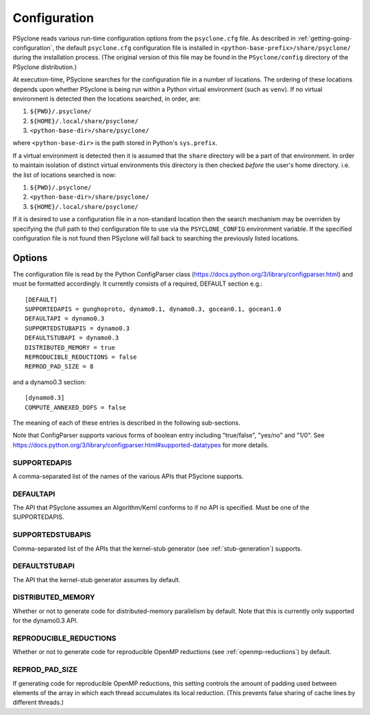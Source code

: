 .. _configuration:
Configuration
=============

PSyclone reads various run-time configuration options from
the ``psyclone.cfg`` file. As described in
:ref:`getting-going-configuration`, the default ``psyclone.cfg``
configuration file is installed in ``<python-base-prefix>/share/psyclone/``
during the installation process. (The original version of this file
may be found in the ``PSyclone/config`` directory of the PSyclone
distribution.)

At execution-time, PSyclone searches for the configuration file in a
number of locations. The ordering of these
locations depends upon whether PSyclone is being run within a Python
virtual environment (such as ``venv``). If no virtual environment is
detected then the locations searched, in order, are:

1. ``${PWD}/.psyclone/``
2. ``${HOME}/.local/share/psyclone/``
3. ``<python-base-dir>/share/psyclone/``

where ``<python-base-dir>`` is the path stored in Python's ``sys.prefix``.

If a virtual environment is detected then it is assumed that the
``share`` directory will be a part of that environment. In order to
maintain isolation of distinct virtual environments this directory is
then checked *before* the user's home directory. i.e. the list of
locations searched is now:

1. ``${PWD}/.psyclone/``
2. ``<python-base-dir>/share/psyclone/``
3. ``${HOME}/.local/share/psyclone/``

If it is desired to use a configuration file in a non-standard
location then the search mechanism may be overriden by specifying the
(full path to the) configuration file to use via the
``PSYCLONE_CONFIG`` environment variable. If the specified
configuration file is not found then PSyclone will fall back to
searching the previously listed locations.

Options
-------

The configuration file is read by the Python ConfigParser class
(https://docs.python.org/3/library/configparser.html) and must be
formatted accordingly. It currently consists of a required, DEFAULT
section e.g.:
::

    [DEFAULT]
    SUPPORTEDAPIS = gunghoproto, dynamo0.1, dynamo0.3, gocean0.1, gocean1.0
    DEFAULTAPI = dynamo0.3
    SUPPORTEDSTUBAPIS = dynamo0.3
    DEFAULTSTUBAPI = dynamo0.3
    DISTRIBUTED_MEMORY = true
    REPRODUCIBLE_REDUCTIONS = false
    REPROD_PAD_SIZE = 8

and a dynamo0.3 section:
::

   [dynamo0.3]
   COMPUTE_ANNEXED_DOFS = false

The meaning of each of these entries is described in the following sub-sections.

Note that ConfigParser supports various forms of boolean entry
including "true/false", "yes/no" and "1/0". See
https://docs.python.org/3/library/configparser.html#supported-datatypes
for more details.

SUPPORTEDAPIS
^^^^^^^^^^^^^

A comma-separated list of the names of the various APIs that PSyclone supports.

DEFAULTAPI
^^^^^^^^^^

The API that PSyclone assumes an Algorithm/Kernl conforms to if no API
is specified. Must be one of the SUPPORTEDAPIS.

SUPPORTEDSTUBAPIS
^^^^^^^^^^^^^^^^^

Comma-separated list of the APIs that the kernel-stub generator
(see :ref:`stub-generation`) supports.

DEFAULTSTUBAPI
^^^^^^^^^^^^^^

The API that the kernel-stub generator assumes by default.

DISTRIBUTED_MEMORY
^^^^^^^^^^^^^^^^^^

Whether or not to generate code for distributed-memory parallelism by
default.  Note that this is currently only supported for the dynamo0.3
API.

REPRODUCIBLE_REDUCTIONS
^^^^^^^^^^^^^^^^^^^^^^^

Whether or not to generate code for reproducible OpenMP reductions
(see :ref:`openmp-reductions`) by default.

REPROD_PAD_SIZE
^^^^^^^^^^^^^^^

If generating code for reproducible OpenMP reductions, this setting
controls the amount of padding used between elements of the array
in which each thread accumulates its local reduction. (This prevents
false sharing of cache lines by different threads.)
